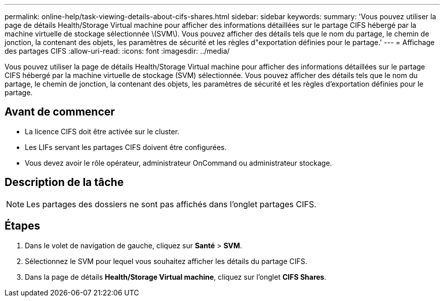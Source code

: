 ---
permalink: online-help/task-viewing-details-about-cifs-shares.html 
sidebar: sidebar 
keywords:  
summary: 'Vous pouvez utiliser la page de détails Health/Storage Virtual machine pour afficher des informations détaillées sur le partage CIFS hébergé par la machine virtuelle de stockage sélectionnée \(SVM\). Vous pouvez afficher des détails tels que le nom du partage, le chemin de jonction, la contenant des objets, les paramètres de sécurité et les règles d"exportation définies pour le partage.' 
---
= Affichage des partages CIFS
:allow-uri-read: 
:icons: font
:imagesdir: ../media/


[role="lead"]
Vous pouvez utiliser la page de détails Health/Storage Virtual machine pour afficher des informations détaillées sur le partage CIFS hébergé par la machine virtuelle de stockage (SVM) sélectionnée. Vous pouvez afficher des détails tels que le nom du partage, le chemin de jonction, la contenant des objets, les paramètres de sécurité et les règles d'exportation définies pour le partage.



== Avant de commencer

* La licence CIFS doit être activée sur le cluster.
* Les LIFs servant les partages CIFS doivent être configurées.
* Vous devez avoir le rôle opérateur, administrateur OnCommand ou administrateur stockage.




== Description de la tâche

[NOTE]
====
Les partages des dossiers ne sont pas affichés dans l'onglet partages CIFS.

====


== Étapes

. Dans le volet de navigation de gauche, cliquez sur *Santé* > *SVM*.
. Sélectionnez le SVM pour lequel vous souhaitez afficher les détails du partage CIFS.
. Dans la page de détails *Health/Storage Virtual machine*, cliquez sur l'onglet *CIFS Shares*.


